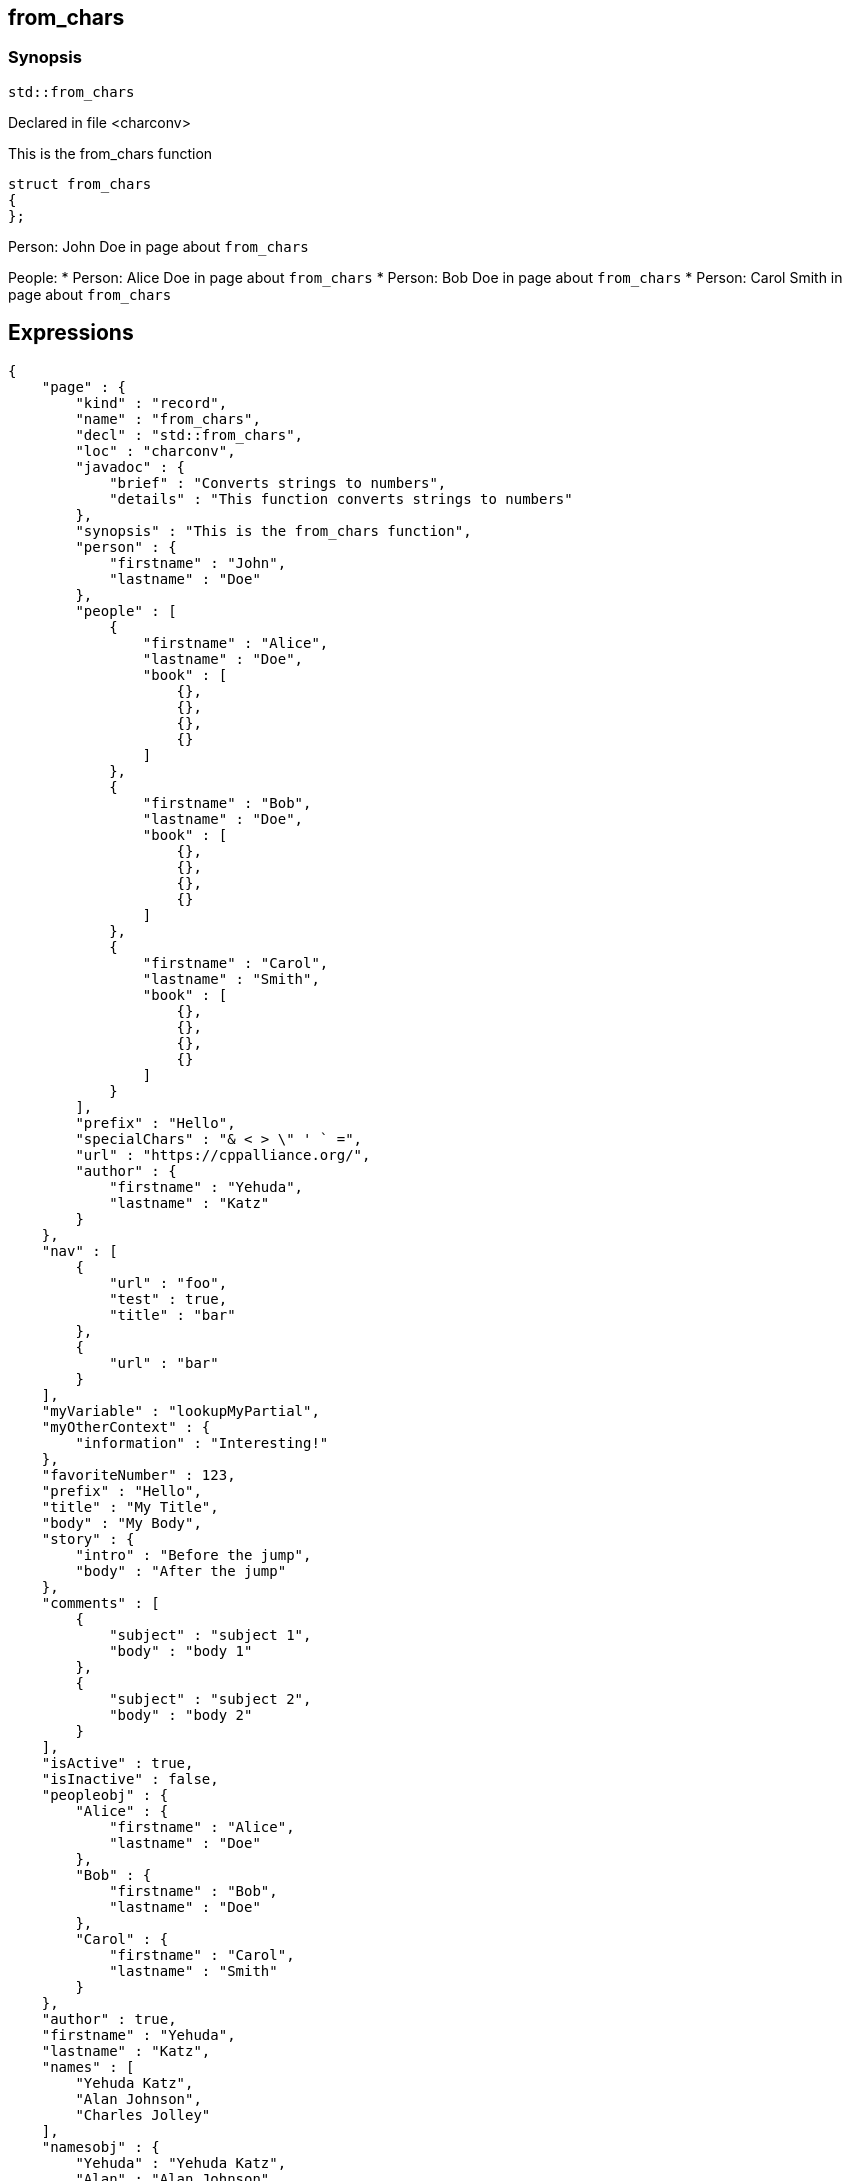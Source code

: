 == from_chars


=== Synopsis

[,cpp]
----
std::from_chars
----

Declared in file <charconv>

This is the from_chars function






// Record detail partial
[,cpp]
----
struct from_chars
{
};
----

// #with to change context
Person: John Doe in page about `from_chars`

// #each to iterate, change context, and access parent context
People:
* Person: Alice Doe in page about `from_chars`
* Person: Bob Doe in page about `from_chars`
* Person: Carol Smith in page about `from_chars`

== Expressions

// Render complete context with "." as key
[object Object]

// Use to_string
[,json]
----
{
    "page" : {
        "kind" : "record",
        "name" : "from_chars",
        "decl" : "std::from_chars",
        "loc" : "charconv",
        "javadoc" : {
            "brief" : "Converts strings to numbers",
            "details" : "This function converts strings to numbers"
        },
        "synopsis" : "This is the from_chars function",
        "person" : {
            "firstname" : "John",
            "lastname" : "Doe"
        },
        "people" : [
            {
                "firstname" : "Alice",
                "lastname" : "Doe",
                "book" : [
                    {},
                    {},
                    {},
                    {}
                ]
            },
            {
                "firstname" : "Bob",
                "lastname" : "Doe",
                "book" : [
                    {},
                    {},
                    {},
                    {}
                ]
            },
            {
                "firstname" : "Carol",
                "lastname" : "Smith",
                "book" : [
                    {},
                    {},
                    {},
                    {}
                ]
            }
        ],
        "prefix" : "Hello",
        "specialChars" : "& < > \" ' ` =",
        "url" : "https://cppalliance.org/",
        "author" : {
            "firstname" : "Yehuda",
            "lastname" : "Katz"
        }
    },
    "nav" : [
        {
            "url" : "foo",
            "test" : true,
            "title" : "bar"
        },
        {
            "url" : "bar"
        }
    ],
    "myVariable" : "lookupMyPartial",
    "myOtherContext" : {
        "information" : "Interesting!"
    },
    "favoriteNumber" : 123,
    "prefix" : "Hello",
    "title" : "My Title",
    "body" : "My Body",
    "story" : {
        "intro" : "Before the jump",
        "body" : "After the jump"
    },
    "comments" : [
        {
            "subject" : "subject 1",
            "body" : "body 1"
        },
        {
            "subject" : "subject 2",
            "body" : "body 2"
        }
    ],
    "isActive" : true,
    "isInactive" : false,
    "peopleobj" : {
        "Alice" : {
            "firstname" : "Alice",
            "lastname" : "Doe"
        },
        "Bob" : {
            "firstname" : "Bob",
            "lastname" : "Doe"
        },
        "Carol" : {
            "firstname" : "Carol",
            "lastname" : "Smith"
        }
    },
    "author" : true,
    "firstname" : "Yehuda",
    "lastname" : "Katz",
    "names" : [
        "Yehuda Katz",
        "Alan Johnson",
        "Charles Jolley"
    ],
    "namesobj" : {
        "Yehuda" : "Yehuda Katz",
        "Alan" : "Alan Johnson",
        "Charles" : "Charles Jolley"
    },
    "city" : {
        "name" : "San Francisco",
        "summary" : "San Francisco is the <b>cultural center</b> of <b>Northern California</b>",
        "location" : {
            "north" : "37.73,",
            "east" : "-122.44"
        },
        "population" : 883305
    },
    "lookup_test" : {
        "people" : [
            "Nils",
            "Yehuda"
        ],
        "cities" : [
            "Darmstadt",
            "San Francisco"
        ]
    },
    "lookup_test2" : {
        "persons" : [
            {
                "name" : "Nils",
                "resident-in" : "darmstadt"
            },
            {
                "name" : "Yehuda",
                "resident-in" : "san-francisco"
            }
        ],
        "cities" : {
            "darmstadt" : {
                "name" : "Darmstadt",
                "country" : "Germany"
            },
            "san-francisco" : {
                "name" : "San Francisco",
                "country" : "USA"
            }
        }
    },
    "containers" : {
        "array" : [
            "a",
            "b",
            "c",
            "d",
            "e",
            "f",
            "g"
        ],
        "array2" : [
            "e",
            "f",
            "g",
            "h",
            "i",
            "j",
            "k"
        ],
        "object" : {
            "a" : "a",
            "b" : "b",
            "c" : "c",
            "d" : "d",
            "e" : "e",
            "f" : "f",
            "g" : "g"
        },
        "object2" : {
            "e" : "e",
            "f" : "f",
            "g" : "g",
            "h" : "h",
            "i" : "i",
            "j" : "j",
            "k" : "k"
        },
        "object_array" : [
            {
                "account_id" : "account-x10",
                "product" : "Chair"
            },
            {
                "account_id" : "account-x10",
                "product" : "Bookcase"
            },
            {
                "account_id" : "account-x11",
                "product" : "Desk"
            }
        ]
    },
    "symbol" : {
        "tag" : "struct",
        "kind" : "record",
        "name" : "T"
    }
}
----

// Literals
true = Missing: true()
false = Missing: false()
null = Missing: null()
undefined = Missing: undefined()
./[true] = Missing: ./[true]()
./[false] = Missing: ./[false]()
./[null] = Missing: ./[null]()
./[undefined] = Missing: ./[undefined]()

// Arrays
Second person is Bob Doe
Second person is Bob Doe

// Dot segments
Second person is Bob Doe

// Special characters (disabled for adoc)
raw: & < > " ' ` =
html-escaped: & < > " ' ` =

// Helpers
JOHN DOE
https://cppalliance.org/[See Website]

// Helpers with literal values
[source]
----
** 10% Search 
****************** 90% Upload stalled
******************** 100% Finish 
----

// Undefined helper
Missing: undefinedhelper(Doe)

// Helpers with hashes
https://chat.asciidoc.org[*project chat*^,role=green]

// Subexpressions
****************** 90% Upload stalled
****************** 90% Upload stalled

// Whitespace control
<a href="foo">bar</a><a href="bar">Empty</a>
// Inline escapes
{{escaped}}
Missing: true()

// Raw blocks
{{escaped}}

// Raw blocks
{{bar}}

// Raw block helper
{{BAR}}

== Partials

// Basic partials
[,cpp]
----
struct from_chars
{
};
----
[,cpp]
----
struct from_chars
{
};
----

// Dynamic partials
Dynamo!Found!
// Partial context switch
Interesting!
// Partial parameters
The result is 123
  Hello, Alice Doe.
  Hello, Bob Doe.
  Hello, Carol Smith.

// Partial blocks
  Failover content
// Pass templates to partials
Site Content My Content
// Inline partials
    My Content    My Content    My Content
// Block inline partials
<div class="nav">
      My Nav</div>
<div class="content">
      My Content</div>
== Blocks

// Block noop
<div class="entry">
  <h1>My Title</h1>
  <div class="body">
    My Body
  </div>
</div>

// Block function
<div class="entry">
  <h1>My Title</h1>
  <div class="body">
    <div class="mybold">My Body</div>
  </div>
</div>

// Block helper parameter
<div class="entry">
    <h1>My Title</h1>
        <div class="intro">Before the jump</div>
        <div class="body">After the jump</div>
</div>

// Simple iterators
<div class="entry">
  <h1>My Title</h1>
    <div class="intro">Before the jump</div>
    <div class="body">After the jump</div>
</div>
<div class="comments">
    <div class="comment">
      <h2>subject 1</h2>
      body 1
    </div>
    <div class="comment">
      <h2>subject 2</h2>
      body 2
    </div>
</div>

// Custom list helper
<ul><li>    <a href="foo">bar</a>
</li><li>    <a href="bar">Missing: title()</a>
</li></ul>
// Conditionals
    <img src="star.gif" alt="Active">

  <img src="star.gif" alt="Active">

  <img src="cry.gif" alt="Inactive">

// Chained blocks
// 1
   HIT <img src="star.gif" alt="Active 1">

// 2
   HIT <img src="star.gif" alt="Active 2">

// 3
    HIT No User

// Block hash arguments
<ul id="nav-bar" class="top"><li>    <a href="foo">bar</a>
</li><li>    <a href="bar">Missing: title()</a>
</li></ul>
// Private variables
<ul><li>  0. foo
</li><li>  1. bar
</li></ul>
// Iterate objects
    Id: 0, Key: Alice, Name: Alice Doe
    Id: 1, Key: Bob, Name: Bob Doe
    Id: 2, Key: Carol, Name: Carol Smith

// Block parameters
    Id: 0 Name: Alice
    Id: 1 Name: Bob
    Id: 2 Name: Carol

// Recursive block parameters
        User Id: 0 Book Id: 0
        User Id: 0 Book Id: 1
        User Id: 0 Book Id: 2
        User Id: 0 Book Id: 3
        User Id: 1 Book Id: 0
        User Id: 1 Book Id: 1
        User Id: 1 Book Id: 2
        User Id: 1 Book Id: 3
        User Id: 2 Book Id: 0
        User Id: 2 Book Id: 1
        User Id: 2 Book Id: 2
        User Id: 2 Book Id: 3

== Built-in Helpers

// Author
<h1>Yehuda Katz</h1>

// Unknown
<div class="entry">
<h1>Unknown Author</h1>
</div>

// Include zero
<h1>Does render</h1>

<h1>Does render</h1>

// Custom
author defined
value2 undefined

// unless
<div class="entry">
<h3 class="warning">WARNING: This entry does not have a license!</h3>
</div>

// each with non objects
<ul class="people_list">
    <li>Yehuda Katz</li>
    <li>Alan Johnson</li>
    <li>Charles Jolley</li>
</ul>

// No paragraphs
<p class="empty">No paragraphs</p>

// indices and keys
 0: Yehuda Katz  1: Alan Johnson  2: Charles Jolley 
 Yehuda: Yehuda Katz  Alan: Alan Johnson  Charles: Charles Jolley 

// with
Yehuda Katz

// with block parameters
    San Francisco: 37.73, -122.44

// with inverse
No city found

// lookup

Nils lives in Darmstadt
Yehuda lives in San Francisco

// lookup2
    Nils lives in Darmstadt (Germany)
    Yehuda lives in San Francisco (USA)

// log (there should be no rendered output)








== Hooks

// Helper missing
Missing: foo()
Missing: foo(true)
Missing: foo(2, true)
Missing: foo(true)
Helper 'foo' not found. Printing block: block content

// Block helper missing
Helper 'person' not found. Printing block:     Yehuda Katz

== String helpers

// capitalize
Hello world!
Hello world!
Hello world!
Hello world!
// center
                   Hello world!                   
                   Hello world!                   
-------------------Hello world!-------------------
-------------------Hello world!-------------------
// ljust
Hello world!                                      
Hello world!                                      
Hello world!--------------------------------------
Hello world!--------------------------------------
// pad_end
Hello world!                                      
Hello world!                                      
Hello world!--------------------------------------
Hello world!--------------------------------------
// rjust
                                      Hello world!
                                      Hello world!
--------------------------------------Hello world!
--------------------------------------Hello world!
// pad_start
                                      Hello world!
                                      Hello world!
--------------------------------------Hello world!
--------------------------------------Hello world!
// count
2
2
1
1
1
1
// ends_with
true
true
true
true
true
true
false
false
// starts_with
true
true
true
true
true
true
false
false
// expandtabs
Hello        world!
Hello        world!
Hello world!
Hello world!
Helloworld!
Helloworld!
// find
6
6
// index_of
6
6
// includes
true
true
false
false
// rfind
-1
-1
-1
-1
// rindex_of
-1
-1
-1
-1
// last_index_of
-1
-1
-1
-1
// at
e
e
// char_at
e
e
// isalnum
true
true
false
false
// isalpha
true
true
true
true
false
false
// isascii
true
true
// isdecimal
false
false
true
true
// isdigit
false
false
true
true
// islower
false
false
false
false
// isupper
false
false
false
false
// isprintable
true
true
false
false
// isspace
false
false
true
true
true
true
// istitle
false
false
true
true
// upper
HELLO WORLD!
HELLO WORLD!
// to_upper
HELLO WORLD!
HELLO WORLD!
// lower
hello world!
hello world!
// to_lower
hello world!
hello world!
// swapcase
hELLO WORLD!
hELLO WORLD!
// join
Hello,world!
Hello,world!
// concat
Hello world!,Bye!
Hello world!,Bye!
// strip
Hello world!
Hello world!
Hello world!
Hello world!
// trim
Hello world!
Hello world!
Hello world!
Hello world!--------'
// lstrip
Hello world!        
Hello world!        
Hello world!--------
Hello world!--------
// trim_start
Hello world!         
Hello world!         
Hello world!--------
Hello world!--------
// rstrip
           Hello world!
           Hello world!
--------Hello world!
--------Hello world!
// trim_end
         Hello world!
         Hello world!
--------Hello world!
--------Hello world!
// partition
[Hello, ,world!]
[Hello, ,world!]
[Hello world!,,]
[Hello world!,,]
// rpartition
[Hello, ,world!]
[Hello, ,world!]
[Hello world!,,]
[Hello world!,,]
// remove_prefix
 world!
 world!
// remove_suffix
Hello 
Hello 
Hello world
Hello world
// replace
Hello!
Hello!
// split
[Hello,world!]
[Hello,world!]
[He,]
[He,]
// rsplit
[world!,Hell]
[world!,Hell]
[d!,o wo]
[d!,o wo]
// splitlines
[Hello world!,Bye!]
[Hello world!\nBye!]
// zfill
00000000000000000000000000000000000000Hello world!
00000000000000000000000000000000000000Hello world!
00000000000000000000000000000000000000000000000000000000000000000000000000000030
00000000000000000000000000000000000000000000000000000000000000000000000000000030
-0000000000000000000000000000000000000000000000000000000000000000000000000000030
-0000000000000000000000000000000000000000000000000000000000000000000000000000030
// repeat
Hello world!Hello world!Hello world!
Hello world!Hello world!Hello world!
// escape
Hello world!
Hello world!
&lt;Hello world!&gt;&lt;/Hello&gt;
&lt;Hello world!&gt;&lt;/Hello&gt;
// slice
ello
ello
ello world!
ello world!
ello world
ello world
ell
ell
// substr
ello
ello
ello world!
ello world!
ello world
ello world
ell
ell
// safe_anchor_id
hello-world!
hello-world!
// strip_namespace
Hello world!
Hello world!
memory_order
memory_order
memory_order_acquire
memory_order_acquire
basic_string<char, typename B::value_type>
basic_string<char, typename B::value_type>

== Containers

// size
7
7
3
// len
7
7
3
// keys

[a,b,c,d,e,f,g]

// list

list helper requires array argument: object provided

// iter

[a,b,c,d,e,f,g]

// values
[a,b,c,d,e,f,g]
[a,b,c,d,e,f,g]
[
    {
        "account_id" : "account-x10",
        "product" : "Chair"
    },
    {
        "account_id" : "account-x10",
        "product" : "Bookcase"
    },
    {
        "account_id" : "account-x11",
        "product" : "Desk"
    }
]
// del
[a,b,d,e,f,g]
{
    "a" : "a",
    "b" : "b",
    "d" : "d",
    "e" : "e",
    "f" : "f",
    "g" : "g"
}
[
    {
        "account_id" : "account-x10",
        "product" : "Chair"
    },
    {
        "account_id" : "account-x10",
        "product" : "Bookcase"
    },
    {
        "account_id" : "account-x11",
        "product" : "Desk"
    }
]
// delete
[a,b,d,e,f,g]
{
    "a" : "a",
    "b" : "b",
    "d" : "d",
    "e" : "e",
    "f" : "f",
    "g" : "g"
}
[
    {
        "account_id" : "account-x10",
        "product" : "Chair"
    },
    {
        "account_id" : "account-x10",
        "product" : "Bookcase"
    },
    {
        "account_id" : "account-x11",
        "product" : "Desk"
    }
]
// has
true
true
false
// exist
true
false
true
false
false
// contains
true
false
true
false
false
// has_any
true
false
false
true
false
false
false
// exist_any
true
true
false
// contains_any
true
true
false
// get
c
c
{
    "account_id" : "account-x11",
    "product" : "Desk"
}
// get_or
y
y
y
// items
[a,b,c,d,e,f,g]
[[a,a],[b,b],[c,c],[d,d],[e,e],[f,f],[g,g]]
[
    {
        "account_id" : "account-x10",
        "product" : "Chair"
    },
    {
        "account_id" : "account-x10",
        "product" : "Bookcase"
    },
    {
        "account_id" : "account-x11",
        "product" : "Desk"
    }
]
// entries
[a,b,c,d,e,f,g]
[[a,a],[b,b],[c,c],[d,d],[e,e],[f,f],[g,g]]
[
    {
        "account_id" : "account-x10",
        "product" : "Chair"
    },
    {
        "account_id" : "account-x10",
        "product" : "Bookcase"
    },
    {
        "account_id" : "account-x11",
        "product" : "Desk"
    }
]
// first
a
"a"
{
    "account_id" : "account-x10",
    "product" : "Chair"
}
// head
a
"a"
{
    "account_id" : "account-x10",
    "product" : "Chair"
}
// front
a
"a"
{
    "account_id" : "account-x10",
    "product" : "Chair"
}
// last
g
"g"
{
    "account_id" : "account-x11",
    "product" : "Desk"
}
// tail
g
"g"
{
    "account_id" : "account-x11",
    "product" : "Desk"
}
// back
g
"g"
{
    "account_id" : "account-x11",
    "product" : "Desk"
}
// reverse
[g,f,e,d,c,b,a]
[
    [
        "g",
        "g"
    ],
    [
        "f",
        "f"
    ],
    [
        "e",
        "e"
    ],
    [
        "d",
        "d"
    ],
    [
        "c",
        "c"
    ],
    [
        "b",
        "b"
    ],
    [
        "a",
        "a"
    ]
]
[
    {
        "account_id" : "account-x11",
        "product" : "Desk"
    },
    {
        "account_id" : "account-x10",
        "product" : "Bookcase"
    },
    {
        "account_id" : "account-x10",
        "product" : "Chair"
    }
]
// reversed
[g,f,e,d,c,b,a]
[
    [
        "g",
        "g"
    ],
    [
        "f",
        "f"
    ],
    [
        "e",
        "e"
    ],
    [
        "d",
        "d"
    ],
    [
        "c",
        "c"
    ],
    [
        "b",
        "b"
    ],
    [
        "a",
        "a"
    ]
]
[
    {
        "account_id" : "account-x11",
        "product" : "Desk"
    },
    {
        "account_id" : "account-x10",
        "product" : "Bookcase"
    },
    {
        "account_id" : "account-x10",
        "product" : "Chair"
    }
]
// update
[a,b,c,d,e,f,g,h,i,j,k]
{
    "e" : "e",
    "f" : "f",
    "g" : "g",
    "h" : "h",
    "i" : "i",
    "j" : "j",
    "k" : "k",
    "a" : "a",
    "b" : "b",
    "c" : "c",
    "d" : "d"
}
[
    {
        "account_id" : "account-x10",
        "product" : "Chair"
    },
    {
        "account_id" : "account-x10",
        "product" : "Bookcase"
    },
    {
        "account_id" : "account-x11",
        "product" : "Desk"
    },
    "e",
    "f",
    "g",
    "h",
    "i",
    "j",
    "k"
]
// merge
[a,b,c,d,e,f,g,h,i,j,k]
{
    "e" : "e",
    "f" : "f",
    "g" : "g",
    "h" : "h",
    "i" : "i",
    "j" : "j",
    "k" : "k",
    "a" : "a",
    "b" : "b",
    "c" : "c",
    "d" : "d"
}
[
    {
        "account_id" : "account-x10",
        "product" : "Chair"
    },
    {
        "account_id" : "account-x10",
        "product" : "Bookcase"
    },
    {
        "account_id" : "account-x11",
        "product" : "Desk"
    },
    "e",
    "f",
    "g",
    "h",
    "i",
    "j",
    "k"
]
// sort
[a,b,c,d,e,f,g]
{
    "a" : "a",
    "b" : "b",
    "c" : "c",
    "d" : "d",
    "e" : "e",
    "f" : "f",
    "g" : "g"
}
[
    {
        "account_id" : "account-x10",
        "product" : "Bookcase"
    },
    {
        "account_id" : "account-x10",
        "product" : "Chair"
    },
    {
        "account_id" : "account-x11",
        "product" : "Desk"
    }
]
// sort_by


[
    {
        "account_id" : "account-x10",
        "product" : "Chair"
    },
    {
        "account_id" : "account-x10",
        "product" : "Bookcase"
    },
    {
        "account_id" : "account-x11",
        "product" : "Desk"
    }
]
// at
c
c
{
    "account_id" : "account-x11",
    "product" : "Desk"
}
// fill
[a,b,-,-,-,f,g]
[a,b,-,-,-,-,g]


// count
1
1
0
// concat
[a,b,c,d,e,f,g,e,f,g,h,i,j,k]
[object Object]
[[object Object],[object Object],[object Object],e,f,g,h,i,j,k]
// replace
[a,b,d,d,e,f,g]
[a,b,d,d,e,f,g]
{
    "c" : "d",
    "a" : "a",
    "b" : "b",
    "d" : "d",
    "e" : "e",
    "f" : "f",
    "g" : "g"
}
[
    {
        "account_id" : "account-x10",
        "product" : "Chair"
    },
    {
        "account_id" : "account-x10",
        "product" : "Bookcase"
    },
    {
        "account_id" : "account-x11",
        "product" : "Desk"
    }
]
// chunk
[[a,b,c],[d,e,f],[g]]
[
    {
        "a" : "a",
        "b" : "b",
        "c" : "c"
    },
    {
        "d" : "d",
        "e" : "e",
        "f" : "f"
    },
    {
        "g" : "g"
    }
]
[
    [
        {
            "account_id" : "account-x10",
            "product" : "Chair"
        },
        {
            "account_id" : "account-x10",
            "product" : "Bookcase"
        }
    ],
    [
        {
            "account_id" : "account-x11",
            "product" : "Desk"
        }
    ]
]
// group_by


{
    "account-x10" : [
        {
            "account_id" : "account-x10",
            "product" : "Chair"
        },
        {
            "account_id" : "account-x10",
            "product" : "Bookcase"
        }
    ],
    "account-x11" : [
        {
            "account_id" : "account-x11",
            "product" : "Desk"
        }
    ]
}
{
    "Chair" : [
        {
            "account_id" : "account-x10",
            "product" : "Chair"
        }
    ],
    "Bookcase" : [
        {
            "account_id" : "account-x10",
            "product" : "Bookcase"
        }
    ],
    "Desk" : [
        {
            "account_id" : "account-x11",
            "product" : "Desk"
        }
    ]
}
// pluck


[
    "account-x10",
    "account-x10",
    "account-x11"
]
[
    "Chair",
    "Bookcase",
    "Desk"
]
// unique
[
    "a",
    "b",
    "c",
    "d",
    "e",
    "f",
    "g",
    "h",
    "i",
    "j",
    "k"
]



// Inverse block with no helper expands expressions
        struct T